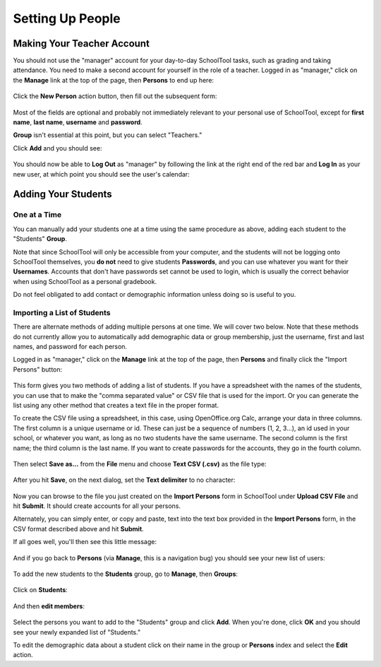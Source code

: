 Setting Up People
=================

Making Your Teacher Account
---------------------------

You should not use the "manager" account for your day-to-day SchoolTool tasks, 
such as grading and taking attendance.  You need to make a second account for 
yourself in the role of a teacher.  Logged in as "manager," click on the 
**Manage** link at the top of the page, then **Persons** to end up here:

   .. image:: images/person-index.png

Click the **New Person** action button, then fill out the subsequent form:

   .. image:: images/add-person.png

Most of the fields are optional and probably not immediately relevant to your 
personal use of SchoolTool, except for **first name**, **last name**, 
**username** and **password**.  

**Group** isn't essential at this point, but you can select "Teachers."

Click **Add** and you should see:

   .. image:: images/view-user.png

You should now be able to **Log Out** as "manager" by following the link at 
the right end of the red bar and **Log In** as your new user, at which point 
you should see the user's calendar:

    .. image:: images/user-cal.png

Adding Your Students
--------------------

One at a Time
+++++++++++++

You can manually add your students one at a time using the same procedure as 
above, adding each student to the "Students" **Group**. 

Note that since SchoolTool will only be accessible from your computer, and the 
students will not be logging onto SchoolTool themselves, you **do not** need 
to give students **Passwords**, and you can use whatever you want for their 
**Usernames**.  Accounts that don't have passwords set cannot be used to login, 
which is usually the correct behavior when using SchoolTool as a personal 
gradebook.

Do not feel obligated to add contact or demographic information unless doing 
so is useful to you.

    .. image:: images/add-student.png

Importing a List of Students
++++++++++++++++++++++++++++

There are alternate methods of adding multiple persons at one time.  We will 
cover two below.  Note that these methods do not currently allow you to 
automatically add demographic data or group membership, just the username, 
first and last names, and password for each person.

Logged in as "manager," click on the **Manage** link at the top of the page, 
then **Persons** and finally click the "Import Persons" button:

    .. image:: images/import-persons.png

This form gives you two methods of adding a list of students.  If you have a spreadsheet with the names of the students, you can use that to make the "comma separated value" or CSV file that is used for the import.  Or you can generate the list using any other method that creates a text file in the proper format.

To create the CSV file using a spreadsheet, in this case, using OpenOffice.org Calc, arrange your data in three columns.  The first column is a unique username or id.  These can just be a sequence of numbers (1, 2, 3...), an id used in your school, or whatever you want, as long as no two students have the same username.  The second column is the first name; the third column is the last name.  If you want to create passwords for the accounts, they go in the fourth column.

    .. image:: images/spreadsheet.png

Then select **Save as...** from the **File** menu and choose **Text CSV (.csv)** as the file type:

    .. image:: images/csv-save.png

After you hit **Save**, on the next dialog, set the **Text delimiter** to no character:

    .. image:: images/export-options.png

Now you can browse to the file you just created on the **Import Persons** form in SchoolTool under **Upload CSV File** and hit **Submit**.  It should create accounts for all your persons.

Alternately, you can simply enter, or copy and paste, text into the text box provided in the **Import Persons** form, in the CSV format described above and hit **Submit**.

If all goes well, you'll then see this little message:

    .. image:: images/import-success.png

And if you go back to **Persons** (via **Manage**, this is a navigation bug) you should see your new list of users:

    .. image:: images/longer-index.png

To add the new students to the **Students** group, go to **Manage**, then **Groups**:

    .. image:: images/group-index.png

Click on **Students**:

    .. image:: images/student-group-before.png

And then **edit members**:

    .. image:: images/import-persons.png

Select the persons you want to add to the "Students" group and click **Add**.  When you're done, click **OK** and you should see your newly expanded list of "Students."  

To edit the demographic data about a student click on their name in the group or **Persons** index and select the **Edit** action.

